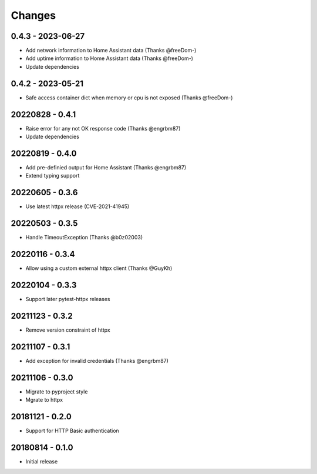 Changes
=======

0.4.3 - 2023-06-27
------------------

- Add network information to Home Assistant data (Thanks @freeDom-)
- Add uptime information to Home Assistant data (Thanks @freeDom-)
- Update dependencies


0.4.2 - 2023-05-21
------------------

- Safe access container dict when memory or cpu is not exposed (Thanks @freeDom-)

20220828 - 0.4.1
----------------

- Raise error for any not OK response code (Thanks @engrbm87)
- Update dependencies

20220819 - 0.4.0
----------------

- Add pre-definied output for Home Assistant (Thanks @engrbm87)
- Extend typing support

20220605 - 0.3.6
----------------

- Use latest httpx release (CVE-2021-41945)

20220503 - 0.3.5
----------------

- Handle TimeoutException (Thanks @b0z02003)

20220116 - 0.3.4
----------------

-  Allow using a custom external httpx client (Thanks @GuyKh)

20220104 - 0.3.3
----------------

- Support later pytest-httpx releases

20211123 - 0.3.2
----------------

- Remove version constraint of httpx

20211107 - 0.3.1
----------------

- Add exception for invalid credentials (Thanks @engrbm87)

20211106 - 0.3.0
----------------

- Migrate to pyproject style
- Mgrate to httpx

20181121 - 0.2.0
----------------
- Support for HTTP Basic authentication

20180814 - 0.1.0
----------------
- Initial release
